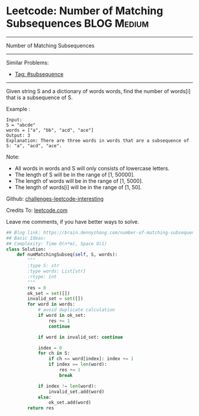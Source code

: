 * Leetcode: Number of Matching Subsequences                     :BLOG:Medium:
#+STARTUP: showeverything
#+OPTIONS: toc:nil \n:t ^:nil creator:nil d:nil
:PROPERTIES:
:type:     subsequence, classic, redo
:END:
---------------------------------------------------------------------
Number of Matching Subsequences
---------------------------------------------------------------------
Similar Problems:
- [[https://brain.dennyzhang.com/tag/subsequence][Tag: #subsequence]]
---------------------------------------------------------------------
Given string S and a dictionary of words words, find the number of words[i] that is a subsequence of S.

Example :
#+BEGIN_EXAMPLE
Input: 
S = "abcde"
words = ["a", "bb", "acd", "ace"]
Output: 3
Explanation: There are three words in words that are a subsequence of S: "a", "acd", "ace".
#+END_EXAMPLE

Note:

- All words in words and S will only consists of lowercase letters.
- The length of S will be in the range of [1, 50000].
- The length of words will be in the range of [1, 5000].
- The length of words[i] will be in the range of [1, 50].

Github: [[url-external:https://github.com/DennyZhang/challenges-leetcode-interesting/tree/master/number-of-matching-subsequences][challenges-leetcode-interesting]]

Credits To: [[url-external:https://leetcode.com/problems/number-of-matching-subsequences/description/][leetcode.com]]

Leave me comments, if you have better ways to solve.

#+BEGIN_SRC python
## Blog link: https://brain.dennyzhang.com/number-of-matching-subsequences
## Basic Ideas:
## Complexity: Time O(n*m), Space O(1)
class Solution:
    def numMatchingSubseq(self, S, words):
        """
        :type S: str
        :type words: List[str]
        :rtype: int
        """
        res = 0
        ok_set = set([])
        invalid_set = set([])
        for word in words:
            # avoid duplicate calculation
            if word in ok_set:
                res += 1
                continue
            
            if word in invalid_set: continue

            index = 0
            for ch in S:
                if ch == word[index]: index += 1
                if index == len(word):
                    res += 1
                    break

            if index != len(word):
                invalid_set.add(word)
            else:
                ok_set.add(word)
        return res
#+END_SRC
